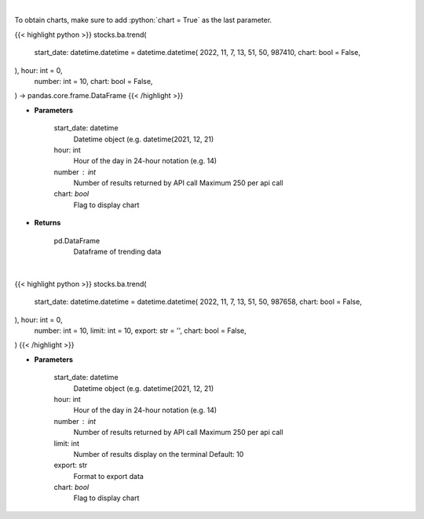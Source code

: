 .. role:: python(code)
    :language: python
    :class: highlight

|

To obtain charts, make sure to add :python:`chart = True` as the last parameter.

.. raw:: html

    <h3>
    > Getting data
    </h3>

{{< highlight python >}}
stocks.ba.trend(
    start_date: datetime.datetime = datetime.datetime(
    2022, 11, 7, 13, 51, 50, 987410, chart: bool = False,
), hour: int = 0,
    number: int = 10,
    chart: bool = False,
) -> pandas.core.frame.DataFrame
{{< /highlight >}}

.. raw:: html

    <p>
    Get sentiment data on the most talked about tickers
    within the last hour

    Source: [Sentiment Investor]
    </p>

* **Parameters**

    start_date: datetime
        Datetime object (e.g. datetime(2021, 12, 21)
    hour: int
        Hour of the day in 24-hour notation (e.g. 14)
    number : int
        Number of results returned by API call
        Maximum 250 per api call
    chart: *bool*
       Flag to display chart


* **Returns**

    pd.DataFrame
        Dataframe of trending data

|

.. raw:: html

    <h3>
    > Getting charts
    </h3>

{{< highlight python >}}
stocks.ba.trend(
    start_date: datetime.datetime = datetime.datetime(
    2022, 11, 7, 13, 51, 50, 987658, chart: bool = False,
), hour: int = 0,
    number: int = 10,
    limit: int = 10,
    export: str = '',
    chart: bool = False,
)
{{< /highlight >}}

.. raw:: html

    <p>
    Display most talked about tickers within
    the last hour together with their sentiment data.
    </p>

* **Parameters**

    start_date: datetime
        Datetime object (e.g. datetime(2021, 12, 21)
    hour: int
        Hour of the day in 24-hour notation (e.g. 14)
    number : int
        Number of results returned by API call
        Maximum 250 per api call
    limit: int
        Number of results display on the terminal
        Default: 10
    export: str
        Format to export data
    chart: *bool*
       Flag to display chart

